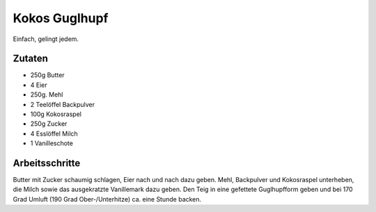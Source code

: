 Kokos Guglhupf
==============

Einfach, gelingt jedem.

Zutaten
-------

* 250g Butter
* 4 Eier
* 250g. Mehl
* 2 Teelöffel Backpulver
* 100g Kokosraspel
* 250g Zucker
* 4 Esslöffel Milch
* 1 Vanilleschote

Arbeitsschritte
---------------

Butter mit Zucker schaumig schlagen, Eier nach und nach dazu geben.
Mehl, Backpulver und Kokosraspel unterheben, die Milch sowie das ausgekratzte Vanillemark dazu geben.
Den Teig in eine gefettete Guglhupfform geben und bei 170 Grad Umluft (190 Grad Ober-/Unterhitze) ca. eine Stunde backen.
